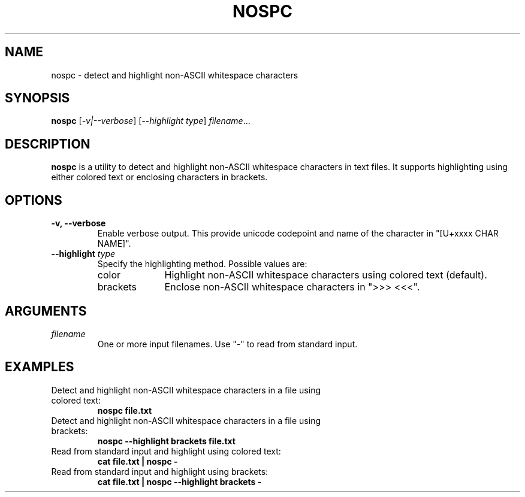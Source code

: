 .TH NOSPC 1 "June 2024" "nospc 1.0" "User Commands"
.SH NAME
nospc \- detect and highlight non-ASCII whitespace characters

.SH SYNOPSIS
.B nospc
[\fI-v|--verbose\fR] [\fI--highlight\fR \fItype\fR] \fIfilename\fR...

.SH DESCRIPTION
.B nospc
is a utility to detect and highlight non-ASCII whitespace characters in text files. It supports highlighting using either colored text or enclosing characters in brackets.

.SH OPTIONS
.TP
.B \-v, \--verbose
Enable verbose output. This provide unicode codepoint and name of the character in "[U+xxxx CHAR NAME]".
.TP
.B \--highlight \fItype\fR
Specify the highlighting method. Possible values are:
.RS
.IP "color" 10
Highlight non-ASCII whitespace characters using colored text (default).
.IP "brackets" 10
Enclose non-ASCII whitespace characters in ">>> <<<".
.RE

.SH ARGUMENTS
.TP
\fIfilename\fR
One or more input filenames. Use "-" to read from standard input.

.SH EXAMPLES
.TP
Detect and highlight non-ASCII whitespace characters in a file using colored text:
.RS
.nf
.B nospc file.txt
.RE
.fi
.TP
Detect and highlight non-ASCII whitespace characters in a file using brackets:
.RS
.nf
.B nospc --highlight brackets file.txt
.RE
.fi
.TP
Read from standard input and highlight using colored text:
.RS
.nf
.B cat file.txt | nospc -
.RE
.fi
.TP
Read from standard input and highlight using brackets:
.RS
.nf
.B cat file.txt | nospc --highlight brackets -
.RE
.fi


